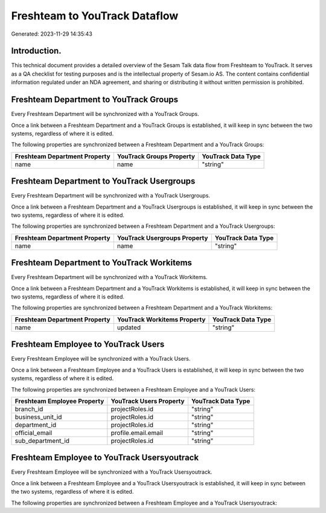 ==============================
Freshteam to YouTrack Dataflow
==============================

Generated: 2023-11-29 14:35:43

Introduction.
------------

This technical document provides a detailed overview of the Sesam Talk data flow from Freshteam to YouTrack. It serves as a QA checklist for testing purposes and is the intellectual property of Sesam.io AS. The content contains confidential information regulated under an NDA agreement, and sharing or distributing it without written permission is prohibited.

Freshteam Department to YouTrack Groups
---------------------------------------
Every Freshteam Department will be synchronized with a YouTrack Groups.

Once a link between a Freshteam Department and a YouTrack Groups is established, it will keep in sync between the two systems, regardless of where it is edited.

The following properties are synchronized between a Freshteam Department and a YouTrack Groups:

.. list-table::
   :header-rows: 1

   * - Freshteam Department Property
     - YouTrack Groups Property
     - YouTrack Data Type
   * - name
     - name
     - "string"


Freshteam Department to YouTrack Usergroups
-------------------------------------------
Every Freshteam Department will be synchronized with a YouTrack Usergroups.

Once a link between a Freshteam Department and a YouTrack Usergroups is established, it will keep in sync between the two systems, regardless of where it is edited.

The following properties are synchronized between a Freshteam Department and a YouTrack Usergroups:

.. list-table::
   :header-rows: 1

   * - Freshteam Department Property
     - YouTrack Usergroups Property
     - YouTrack Data Type
   * - name
     - name
     - "string"


Freshteam Department to YouTrack Workitems
------------------------------------------
Every Freshteam Department will be synchronized with a YouTrack Workitems.

Once a link between a Freshteam Department and a YouTrack Workitems is established, it will keep in sync between the two systems, regardless of where it is edited.

The following properties are synchronized between a Freshteam Department and a YouTrack Workitems:

.. list-table::
   :header-rows: 1

   * - Freshteam Department Property
     - YouTrack Workitems Property
     - YouTrack Data Type
   * - name
     - updated
     - "string"


Freshteam Employee to YouTrack Users
------------------------------------
Every Freshteam Employee will be synchronized with a YouTrack Users.

Once a link between a Freshteam Employee and a YouTrack Users is established, it will keep in sync between the two systems, regardless of where it is edited.

The following properties are synchronized between a Freshteam Employee and a YouTrack Users:

.. list-table::
   :header-rows: 1

   * - Freshteam Employee Property
     - YouTrack Users Property
     - YouTrack Data Type
   * - branch_id
     - projectRoles.id
     - "string"
   * - business_unit_id
     - projectRoles.id
     - "string"
   * - department_id
     - projectRoles.id
     - "string"
   * - official_email
     - profile.email.email
     - "string"
   * - sub_department_id
     - projectRoles.id
     - "string"


Freshteam Employee to YouTrack Usersyoutrack
--------------------------------------------
Every Freshteam Employee will be synchronized with a YouTrack Usersyoutrack.

Once a link between a Freshteam Employee and a YouTrack Usersyoutrack is established, it will keep in sync between the two systems, regardless of where it is edited.

The following properties are synchronized between a Freshteam Employee and a YouTrack Usersyoutrack:

.. list-table::
   :header-rows: 1

   * - Freshteam Employee Property
     - YouTrack Usersyoutrack Property
     - YouTrack Data Type


